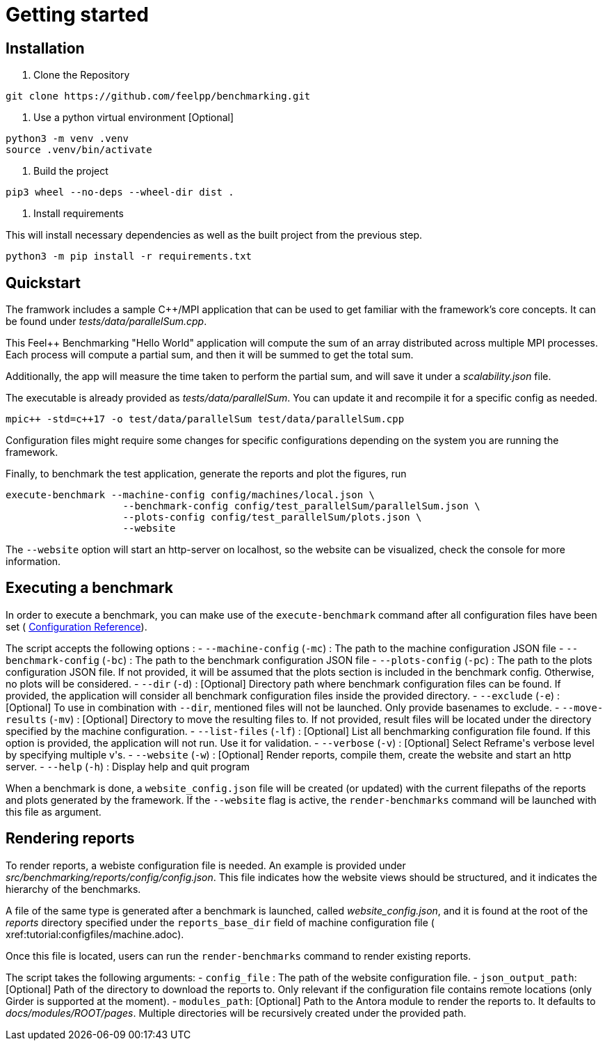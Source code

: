 = Getting started

== Installation

1. Clone the Repository
[source,cmd]
----
git clone https://github.com/feelpp/benchmarking.git
----

2. Use a python virtual environment [Optional]
[source,cmd]
----
python3 -m venv .venv
source .venv/bin/activate
----

3. Build the project
[source,cmd]
----
pip3 wheel --no-deps --wheel-dir dist .
----

4. Install requirements

This will install necessary dependencies as well as the built project from the previous step.
[source,cmd]
----
python3 -m pip install -r requirements.txt
----

== Quickstart

The framwork includes a sample C++/MPI application that can be used to get familiar with the framework's core concepts. It can be found under _tests/data/parallelSum.cpp_.

This Feel++ Benchmarking "Hello World" application will compute the sum of an array distributed across multiple MPI processes. Each process will compute a partial sum, and then it will be summed to get the total sum.

Additionally, the app will measure the time taken to perform the partial sum, and will save it under a _scalability.json_ file.

The executable is already provided as _tests/data/parallelSum_. You can update it and recompile it for a specific config as needed.
[source,cmd]
----
mpic++ -std=c++17 -o test/data/parallelSum test/data/parallelSum.cpp
----

// Local configuration files can be found under _config/test_parallelSum/_. They are explained more in detail in the following configuration section.
// This folder cantins a _parallelSum.json_ file holding are benchmark related configurations. That is, instructions on what the benchmark should be. It also contains a `plots.json` file holding descriptions on the figures that should be generated for this benchmark.
// Additionally, machine specific configurations are found under _config/machines/_. These files contain general information on the environments to run the tests on, including containers, special options and base directories for inputs and outputs of the applications.
// It is important to know that these configuration files are user dependent, and will most certainly vary depending on the resource you will execute benchmarks on. For a simple example, the _local.json_ file can be used for running the application on a personal Linux or MacOS computer.

Configuration files might require some changes for specific configurations depending on the system you are running the framework.

Finally, to benchmark the test application, generate the reports and plot the figures, run
[source,cmd]
----
execute-benchmark --machine-config config/machines/local.json \
                    --benchmark-config config/test_parallelSum/parallelSum.json \
                    --plots-config config/test_parallelSum/plots.json \
                    --website
----

The `--website` option will start an http-server on localhost, so the website can be visualized, check the console for more information.


== Executing a benchmark

In order to execute a benchmark, you can make use of the `execute-benchmark` command after all configuration files have been set ( xref:tutorial:configuration.adoc[Configuration Reference]).

The script accepts the following options :
- `--machine-config` (`-mc`) : The path to the machine configuration JSON file
- `--benchmark-config` (`-bc`) : The path to the benchmark configuration JSON file
- `--plots-config` (`-pc`) : The path to the plots configuration JSON file. If not provided, it will be assumed that the plots section is included in the benchmark config. Otherwise, no plots will be considered.
- `--dir` (`-d`) : [Optional] Directory path where benchmark configuration files can be found. If provided, the application will consider all benchmark configuration files inside the provided directory.
- `--exclude` (`-e`) : [Optional] To use in combination with `--dir`, mentioned files will not be launched. Only provide basenames to exclude.
- `--move-results` (`-mv`) : [Optional] Directory to move the resulting files to.  If not provided, result files will be located under the directory specified by the machine configuration.
- `--list-files` (`-lf`) : [Optional] List all benchmarking configuration file found. If this option is provided, the application will not run. Use it for validation.
- `--verbose` (`-v`) : [Optional] Select Reframe\'s verbose level by specifying multiple v\'s.
- `--website` (`-w`) : [Optional] Render reports, compile them, create the website and start an http server.
- `--help` (`-h`) : Display help and quit program

When a benchmark is done, a `website_config.json` file will be created (or updated) with the current filepaths of the reports and plots generated by the framework. If the `--website` flag is active, the `render-benchmarks` command will be launched with this file as argument.

== Rendering reports

To render reports, a webiste configuration file is needed. An example is provided under _src/benchmarking/reports/config/config.json_. This file indicates how the website views should be structured, and it indicates the hierarchy of the benchmarks.

A file of the same type is generated after a benchmark is launched, called _website_config.json_, and it is found at the root of the _reports_ directory specified under the `reports_base_dir` field of machine configuration file ( xref:tutorial:configfiles/machine.adoc).

Once this file is located, users can run the `render-benchmarks` command to render existing reports.

The script takes the following arguments:
- `config_file` : The path of the website configuration file.
- `json_output_path`: [Optional] Path of the directory to download the reports to. Only relevant if the configuration file contains remote locations (only Girder is supported at the moment).
- `modules_path`: [Optional] Path to the Antora module to render the reports to. It defaults to _docs/modules/ROOT/pages_. Multiple directories will be recursively created under the provided path.